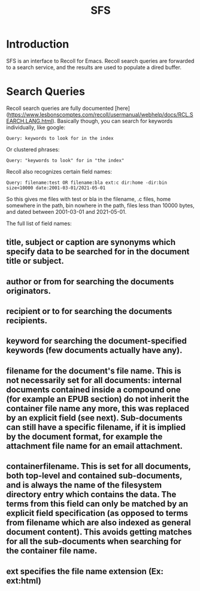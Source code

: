 #+TITLE: SFS

* Introduction
SFS is an interface to Recoll for Emacs. Recoll search queries are forwarded to a search service, and the results are used to populate a dired buffer.

* Search Queries
Recoll search queries are fully documented [here](https://www.lesbonscomptes.com/recoll/usermanual/webhelp/docs/RCL.SEARCH.LANG.html). Basically though, you can search for keywords individually, like google:

#+begin_src
Query: keywords to look for in the index
#+end_src
Or clustered phrases:
#+begin_src
Query: "keywords to look" for in "the index"
#+end_src
Recoll also recognizes certain field names:
#+begin_src
Query: filename:test OR filename:bla ext:c dir:home -dir:bin size<10000 date:2001-03-01/2021-05-01
#+end_src
So this gives me files with test or bla in the filename, .c files, home somewhere in the path, bin nowhere in the path, files less than 10000 bytes, and dated between 2001-03-01 and 2021-05-01.

The full list of field names:
** title, subject or caption are synonyms which specify data to be searched for in the document title or subject.

** author or from for searching the documents originators.

** recipient or to for searching the documents recipients.

** keyword for searching the document-specified keywords (few documents actually have any).

** filename for the document's file name. This is not necessarily set for all documents: internal documents contained inside a compound one (for example an EPUB section) do not inherit the container file name any more, this was replaced by an explicit field (see next). Sub-documents can still have a specific filename, if it is implied by the document format, for example the attachment file name for an email attachment.

** containerfilename. This is set for all documents, both top-level and contained sub-documents, and is always the name of the filesystem directory entry which contains the data. The terms from this field can only be matched by an explicit field specification (as opposed to terms from filename which are also indexed as general document content). This avoids getting matches for all the sub-documents when searching for the container file name.

** ext specifies the file name extension (Ex: ext:html)
